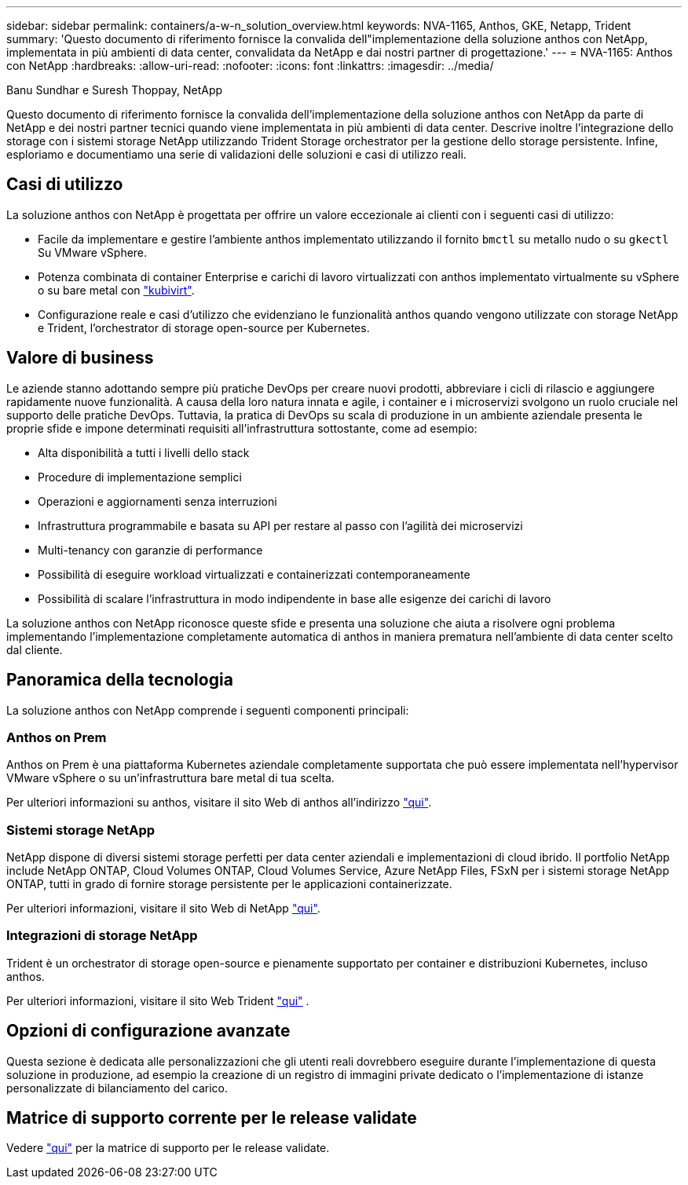 ---
sidebar: sidebar 
permalink: containers/a-w-n_solution_overview.html 
keywords: NVA-1165, Anthos, GKE, Netapp, Trident 
summary: 'Questo documento di riferimento fornisce la convalida dell"implementazione della soluzione anthos con NetApp, implementata in più ambienti di data center, convalidata da NetApp e dai nostri partner di progettazione.' 
---
= NVA-1165: Anthos con NetApp
:hardbreaks:
:allow-uri-read: 
:nofooter: 
:icons: font
:linkattrs: 
:imagesdir: ../media/


Banu Sundhar e Suresh Thoppay, NetApp

[role="lead"]
Questo documento di riferimento fornisce la convalida dell'implementazione della soluzione anthos con NetApp da parte di NetApp e dei nostri partner tecnici quando viene implementata in più ambienti di data center. Descrive inoltre l'integrazione dello storage con i sistemi storage NetApp utilizzando Trident Storage orchestrator per la gestione dello storage persistente. Infine, esploriamo e documentiamo una serie di validazioni delle soluzioni e casi di utilizzo reali.



== Casi di utilizzo

La soluzione anthos con NetApp è progettata per offrire un valore eccezionale ai clienti con i seguenti casi di utilizzo:

* Facile da implementare e gestire l'ambiente anthos implementato utilizzando il fornito `bmctl` su metallo nudo o su `gkectl` Su VMware vSphere.
* Potenza combinata di container Enterprise e carichi di lavoro virtualizzati con anthos implementato virtualmente su vSphere o su bare metal con https://cloud.google.com/anthos/clusters/docs/bare-metal/1.9/how-to/vm-workloads["kubivirt"^].
* Configurazione reale e casi d'utilizzo che evidenziano le funzionalità anthos quando vengono utilizzate con storage NetApp e Trident, l'orchestrator di storage open-source per Kubernetes.




== Valore di business

Le aziende stanno adottando sempre più pratiche DevOps per creare nuovi prodotti, abbreviare i cicli di rilascio e aggiungere rapidamente nuove funzionalità. A causa della loro natura innata e agile, i container e i microservizi svolgono un ruolo cruciale nel supporto delle pratiche DevOps. Tuttavia, la pratica di DevOps su scala di produzione in un ambiente aziendale presenta le proprie sfide e impone determinati requisiti all'infrastruttura sottostante, come ad esempio:

* Alta disponibilità a tutti i livelli dello stack
* Procedure di implementazione semplici
* Operazioni e aggiornamenti senza interruzioni
* Infrastruttura programmabile e basata su API per restare al passo con l'agilità dei microservizi
* Multi-tenancy con garanzie di performance
* Possibilità di eseguire workload virtualizzati e containerizzati contemporaneamente
* Possibilità di scalare l'infrastruttura in modo indipendente in base alle esigenze dei carichi di lavoro


La soluzione anthos con NetApp riconosce queste sfide e presenta una soluzione che aiuta a risolvere ogni problema implementando l'implementazione completamente automatica di anthos in maniera prematura nell'ambiente di data center scelto dal cliente.



== Panoramica della tecnologia

La soluzione anthos con NetApp comprende i seguenti componenti principali:



=== Anthos on Prem

Anthos on Prem è una piattaforma Kubernetes aziendale completamente supportata che può essere implementata nell'hypervisor VMware vSphere o su un'infrastruttura bare metal di tua scelta.

Per ulteriori informazioni su anthos, visitare il sito Web di anthos all'indirizzo https://cloud.google.com/anthos["qui"^].



=== Sistemi storage NetApp

NetApp dispone di diversi sistemi storage perfetti per data center aziendali e implementazioni di cloud ibrido. Il portfolio NetApp include NetApp ONTAP, Cloud Volumes ONTAP, Cloud Volumes Service, Azure NetApp Files, FSxN per i sistemi storage NetApp ONTAP, tutti in grado di fornire storage persistente per le applicazioni containerizzate.

Per ulteriori informazioni, visitare il sito Web di NetApp https://www.netapp.com["qui"].



=== Integrazioni di storage NetApp

Trident è un orchestrator di storage open-source e pienamente supportato per container e distribuzioni Kubernetes, incluso anthos.

Per ulteriori informazioni, visitare il sito Web Trident https://docs.netapp.com/us-en/trident/index.html["qui"] .



== Opzioni di configurazione avanzate

Questa sezione è dedicata alle personalizzazioni che gli utenti reali dovrebbero eseguire durante l'implementazione di questa soluzione in produzione, ad esempio la creazione di un registro di immagini private dedicato o l'implementazione di istanze personalizzate di bilanciamento del carico.



== Matrice di supporto corrente per le release validate

Vedere https://cloud.google.com/anthos/docs/resources/partner-storage#netapp["qui"] per la matrice di supporto per le release validate.
